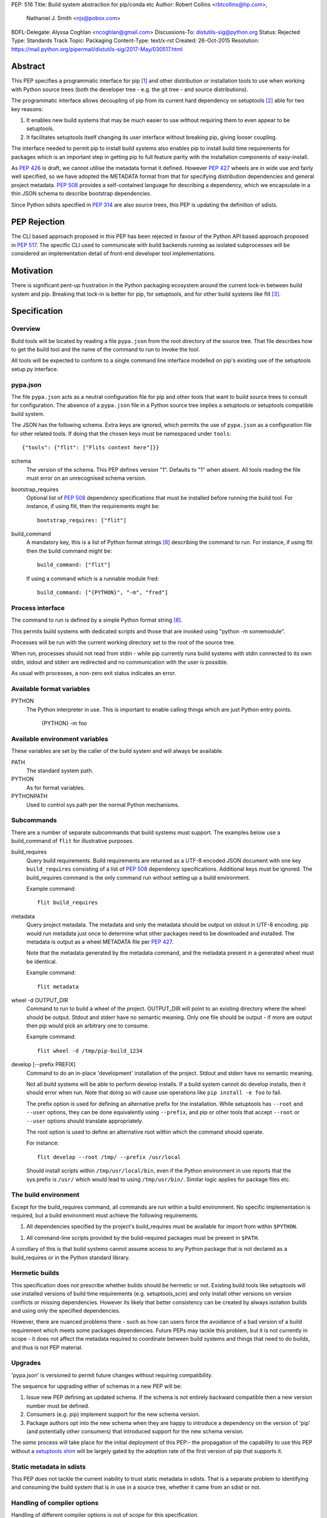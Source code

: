 PEP: 516
Title: Build system abstraction for pip/conda etc
Author: Robert Collins <rbtcollins@hp.com>,
        Nathaniel J. Smith <njs@pobox.com>
BDFL-Delegate: Alyssa Coghlan <ncoghlan@gmail.com>
Discussions-To: distutils-sig@python.org
Status: Rejected
Type: Standards Track
Topic: Packaging
Content-Type: text/x-rst
Created: 26-Oct-2015
Resolution: https://mail.python.org/pipermail/distutils-sig/2017-May/030517.html


Abstract
========

This PEP specifies a programmatic interface for pip [#pip]_ and other
distribution or installation tools to use when working with Python
source trees (both the developer tree - e.g. the git tree - and source
distributions).

The programmatic interface allows decoupling of pip from its current
hard dependency on setuptools [#setuptools]_ able for two
key reasons:

1. It enables new build systems that may be much easier to use without
   requiring them to even appear to be setuptools.

2. It facilitates setuptools itself changing its user interface without
   breaking pip, giving looser coupling.

The interface needed to permit pip to install build systems also enables pip to
install build time requirements for packages which is an important step in
getting pip to full feature parity with the installation components of
easy-install.

As :pep:`426` is draft, we cannot utilise the metadata format it
defined. However :pep:`427` wheels are in wide use and fairly well specified, so
we have adopted the METADATA format from that for specifying distribution
dependencies and general project metadata. :pep:`508` provides a
self-contained language for describing a dependency, which we encapsulate in a
thin JSON schema to describe bootstrap dependencies.

Since Python sdists specified in :pep:`314` are also source trees, this
PEP is updating the definition of sdists.


PEP Rejection
=============

The CLI based approach proposed in this PEP has been rejected in favour of the
Python API based approach proposed in :pep:`517`. The specific CLI used to
communicate with build backends running as isolated subprocesses will be
considered an implementation detail of front-end developer tool implementations.


Motivation
==========

There is significant pent-up frustration in the Python packaging ecosystem
around the current lock-in between build system and pip. Breaking that lock-in
is better for pip, for setuptools, and for other build systems like flit
[#flit]_.

Specification
=============

Overview
--------

Build tools will be located by reading a file ``pypa.json`` from the root
directory of the source tree. That file describes how to get the build tool
and the name of the command to run to invoke the tool.

All tools will be expected to conform to a single command line interface
modelled on pip's existing use of the setuptools setup.py interface.

pypa.json
---------

The file ``pypa.json`` acts as a neutral configuration file for pip and other
tools that want to build source trees to consult for configuration. The
absence of a ``pypa.json`` file in a Python source tree implies a setuptools
or setuptools compatible build system.

The JSON has the following schema. Extra keys are ignored, which permits the
use of ``pypa.json`` as a configuration file for other related tools. If doing
that the chosen keys must be namespaced under ``tools``::

  {"tools": {"flit": ["Flits content here"]}}

schema
    The version of the schema. This PEP defines version "1".  Defaults to "1"
    when absent. All tools reading the file must error on an unrecognised
    schema version.

bootstrap_requires
    Optional list of :pep:`508` dependency specifications that must be
    installed before running the build tool. For instance, if using flit, then
    the requirements might be::

        bootstrap_requires: ["flit"]

build_command
    A mandatory key, this is a list of Python format strings [#strformat]_
    describing the command to run. For instance, if using flit then the build
    command might be::

        build_command: ["flit"]

    If using a command which is a runnable module fred::

        build_command: ["{PYTHON}", "-m", "fred"]

Process interface
-----------------

The command to run is defined by a simple Python format string [#strformat]_.

This permits build systems with dedicated scripts and those that are invoked
using "python -m somemodule".

Processes will be run with the current working directory set to the root of
the source tree.

When run, processes should not read from stdin - while pip currently runs
build systems with stdin connected to its own stdin, stdout and stderr are
redirected and no communication with the user is possible.

As usual with processes, a non-zero exit status indicates an error.

Available format variables
--------------------------

PYTHON
    The Python interpreter in use. This is important to enable calling things
    which are just Python entry points.

        {PYTHON} -m foo

Available environment variables
-------------------------------

These variables are set by the caller of the build system and will always be
available.

PATH
    The standard system path.

PYTHON
    As for format variables.

PYTHONPATH
    Used to control sys.path per the normal Python mechanisms.

Subcommands
-----------

There are a number of separate subcommands that build systems must support.
The examples below use a build_command of ``flit`` for illustrative purposes.

build_requires
    Query build requirements. Build requirements are returned as a UTF-8
    encoded JSON document with one key ``build_requires`` consisting of a list
    of :pep:`508` dependency specifications. Additional keys must be
    ignored. The build_requires command is the only command run without
    setting up a build environment.

    Example command::

        flit build_requires

metadata
    Query project metadata.  The metadata and only the metadata should
    be output on stdout in UTF-8 encoding. pip would run metadata just once to
    determine what other packages need to be downloaded and installed. The
    metadata is output as a wheel METADATA file per :pep:`427`.

    Note that the metadata generated by the metadata command, and the metadata
    present in a generated wheel must be identical.

    Example command::

        flit metadata

wheel -d OUTPUT_DIR
    Command to run to build a wheel of the project. OUTPUT_DIR will point to
    an existing directory where the wheel should be output. Stdout and stderr
    have no semantic meaning. Only one file should be output - if more are
    output then pip would pick an arbitrary one to consume.

    Example command::

        flit wheel -d /tmp/pip-build_1234

develop [--prefix PREFIX]
    Command to do an in-place 'development' installation of the project.
    Stdout and stderr have no semantic meaning.

    Not all build systems will be able to perform develop installs. If a build
    system cannot do develop installs, then it should error when run. Note
    that doing so will cause use operations like ``pip install -e foo`` to
    fail.

    The prefix option is used for defining an alternative prefix for the
    installation. While setuptools has ``--root`` and ``--user`` options,
    they can be done equivalently using ``--prefix``, and pip or other
    tools that accept ``--root`` or ``--user`` options should translate
    appropriately.

    The root option is used to define an alternative root within which the
    command should operate.

    For instance::

        flit develop --root /tmp/ --prefix /usr/local

    Should install scripts within ``/tmp/usr/local/bin``, even if the Python
    environment in use reports that the sys.prefix is ``/usr/`` which would
    lead to using ``/tmp/usr/bin/``.
    Similar logic applies for package files etc.

The build environment
---------------------

Except for the build_requires command, all commands are run within a build
environment. No specific implementation is required, but a build environment
must achieve the following requirements.

1. All dependencies specified by the project's build_requires must be
   available for import from within ``$PYTHON``.

1. All command-line scripts provided by the build-required packages must be
   present in ``$PATH``.

A corollary of this is that build systems cannot assume access to any Python
package that is not declared as a build_requires or in the Python standard
library.

Hermetic builds
---------------

This specification does not prescribe whether builds should be hermetic or not.
Existing build tools like setuptools will use installed versions of build time
requirements (e.g. setuptools_scm) and only install other versions on version
conflicts or missing dependencies. However its likely that better consistency
can be created by always isolation builds and using only the specified dependencies.

However, there are nuanced problems there - such as how can users force the
avoidance of a bad version of a build requirement which meets some packages
dependencies. Future PEPs may tackle this problem, but it is not currently in
scope - it does not affect the metadata required to coordinate between build
systems and things that need to do builds, and thus is not PEP material.

Upgrades
--------

'pypa.json' is versioned to permit future changes without requiring
compatibility.

The sequence for upgrading either of schemas in a new PEP will be:

1. Issue new PEP defining an updated schema. If the schema is not entirely
   backward compatible then a new version number must be defined.
2. Consumers (e.g. pip) implement support for the new schema version.
3. Package authors opt into the new schema when they are happy to introduce a
   dependency on the version of 'pip' (and potentially other consumers) that
   introduced support for the new schema version.

The *same* process will take place for the initial deployment of this PEP:-
the propagation of the capability to use this PEP without a `setuptools shim`_
will be largely gated by the adoption rate of the first version of pip that
supports it.

Static metadata in sdists
-------------------------

This PEP does not tackle the current inability to trust static metadata in
sdists. That is a separate problem to identifying and consuming the build
system that is in use in a source tree, whether it came from an sdist or not.

Handling of compiler options
----------------------------

Handling of different compiler options is out of scope for this specification.

pip currently handles compiler options by appending user supplied strings to
the command line it runs when running setuptools. This approach is sufficient
to work with the build system interface defined in this PEP, with the
exception that globally specified options will stop working globally as
different build systems evolve. That problem can be solved in pip (or conda or
other installers) without affecting interoperability.

In the long term, wheels should be able to express the difference between
wheels built with one compiler or options vs another, and that is PEP
material.

Examples
========

An example 'pypa.json' for using flit::

  {"bootstrap_requires": ["flit"],
   "build_command": "flit"}

When 'pip' reads this it would prepare an environment with flit in it before
trying to use flit.

Because flit doesn't have setup-requires support today,
``flit build_requires`` would just output a constant string::

  {"build_requires": []}

``flit metadata`` would interrogate ``flit.ini`` and marshal the metadata into
a wheel METADATA file and output that on stdout.

``flit wheel`` would need to accept a ``-d`` parameter that tells it where to
output the wheel (pip needs this).

Backwards Compatibility
=======================

Older pips will remain unable to handle alternative build systems.
This is no worse than the status quo - and individual build system
projects can decide whether to include a shim ``setup.py`` or not.

All existing build systems that can product wheels and do develop installs
should be able to run under this abstraction and will only need a specific
adapter for them constructed and published on PyPI.

In the absence of a ``pypa.json`` file, tools like pip should assume a
setuptools build system and use setuptools commands directly.

Network effects
---------------

Projects that adopt build systems that are not setuptools compatible - that
is that they have no setup.py, or the setup.py doesn't accept commands that
existing tools try to use - will not be installable by those existing tools.

Where those projects are used by other projects, this effect will cascade.

In particular, because pip does not handle setup-requires today, any project
(A) that adopts a setuptools-incompatible build system and is consumed as a
setup-requirement by a second project (B) which has not itself transitioned to
having a pypa.json will make B uninstallable by any version of pip. This is
because setup.py in B will trigger easy-install when 'setup.py egg_info' is
run by pip, and that will try and fail to install A.

As such we recommend that tools which are currently used as setup-requires
either ensure that they keep a `setuptools shim`_ or find their consumers and
get them all to upgrade to the use of a ``pypa.json`` in advance of moving
themselves. Pragmatically that is impossible, so the advice is to keep a
setuptools shim indefinitely - both for projects like pbr, setuptools_scm and
also projects like numpy.

setuptools shim
---------------

It would be possible to write a generic setuptools shim that looks like
``setup.py`` and under the hood uses ``pypa.json`` to drive the builds. This
is not needed for pip to use the system, but would allow package authors to
use the new features while still retaining compatibility with older pip
versions.

Rationale
=========

This PEP started with a long mailing list thread on distutils-sig [#thread]_.
Subsequent to that an online meeting was held to debug all the positions folk
had.  Minutes from that were posted to the list [#minutes]_.

This specification is a translation of the consensus reached there into PEP
form, along with some arbitrary choices on the minor remaining questions.

The basic heuristic for the design has been to focus on introducing an
abstraction without requiring development not strictly tied to the
abstraction. Where the gap is small to improvements, or the cost of using the
existing interface is very high, then we've taken on having the improvement as
a dependency, but otherwise deferred such to future iterations.

We chose wheel METADATA files rather than defining a new specification,
because pip can already handle wheel .dist-info directories which encode all
the necessary data in a METADATA file. :pep:`426` can't be used as it's still
draft, and defining a new metadata format, while we should do that, is a
separate problem. Using a directory on disk would not add any value to the
interface (pip has to do that today due to limitations in the setuptools
CLI).

The use of 'develop' as a command is because there is no PEP specifying the
interoperability of things that do what 'setuptools develop' does - so we'll
need to define that before pip can take on the responsibility for doing the
'develop' step. Once that's done we can issue a successor PEP to this one.

The use of a command line API rather than a Python API is a little
contentious. Fundamentally anything can be made to work, and the pip
maintainers have spoken strongly in favour of retaining a process based
interface - something that is mature and robust in pip today.

The choice of JSON as a file format is a compromise between several
constraints. Firstly there is no stdlib YAML interpreter, nor one for any of
the other low-friction structured file formats. Secondly, INIParser is a poor
format for a number of reasons, primarily that it has very minimal structure -
but pip's maintainers are not fond of it. JSON is in the stdlib, has
sufficient structure to permit embedding anything we want in future without
requiring embedded DSL's.

Donald suggested using ``setup.cfg`` and the existing setuptools command line
rather than inventing something new. While that would permit interoperability
with less visible changes, it requires nearly as much engineering on the pip
side - looking for the new key in setup.cfg, implementing the non-installed
environments to run the build in. And the desire from other build system
authors not to confuse their users by delivering something that looks like but
behaves quite differently to setuptools seems like a bigger issue than pip
learning how to invoke a custom build tool.

The metadata and wheel commands are required to have consistent metadata to
avoid a race condition that could otherwise happen where pip reads the
metadata, acts on it, and then the resulting wheel has incompatible
requirements. That race is exploited today by packages using :pep:`426`
environment markers, to work with older pip versions that do not support
environment markers. That exploit is not needed with this PEP, because either
the setuptools shim is in use (with older pip versions), or an environment
marker ready pip is in use. The setuptools shim can take care of exploiting
the difference older pip versions require.

We discussed having an sdist verb. The main driver for this was to make sure
that build systems were able to produce sdists that pip can build - but this is
circular: the whole point of this PEP is to let pip consume such sdists or VCS
source trees reliably and without requiring an implementation of setuptools.
Being able to create new sdists from existing source trees isn't a thing pip
does today, and while there is a PR to do that as part of building from
source, it is contentious and lacks consensus. Rather than impose a
requirement on all build systems, we are treating it as a YAGNI, and will add
such a verb in a future version of the interface if required. The existing
:pep:`314` requirements for sdists still apply, and distutils or setuptools
users can use ``setup.py sdist`` to create an sdist. Other tools should create
sdists compatible with :pep:`314`. Note that pip itself does not require
:pep:`314` compatibility - it does not use any of the metadata from sdists - they
are treated like source trees from disk or version control.

References
==========

.. [#pip] pip, the recommended installer for Python packages
   (http://pip.readthedocs.org/en/stable/)

.. [#setuptools] setuptools, the de facto Python package build system
   (https://pythonhosted.org/setuptools/)

.. [#flit] flit, a simple way to put packages in PyPI
   (http://flit.readthedocs.org/en/latest/)

.. [#pypi] PyPI, the Python Package Index
   (https://pypi.python.org/)

.. [#shellvars] Shellvars, an implementation of shell variable rules for Python.
   (https://github.com/testing-cabal/shellvars)

.. [#thread] The kick-off thread.
   (https://mail.python.org/pipermail/distutils-sig/2015-October/026925.html)

.. [#minutes] The minutes.
   (https://mail.python.org/pipermail/distutils-sig/2015-October/027214.html)

.. [#strformat] The Python string formatting syntax.
   (https://docs.python.org/3.1/library/string.html#format-string-syntax)


Copyright
=========

This document has been placed in the public domain.
